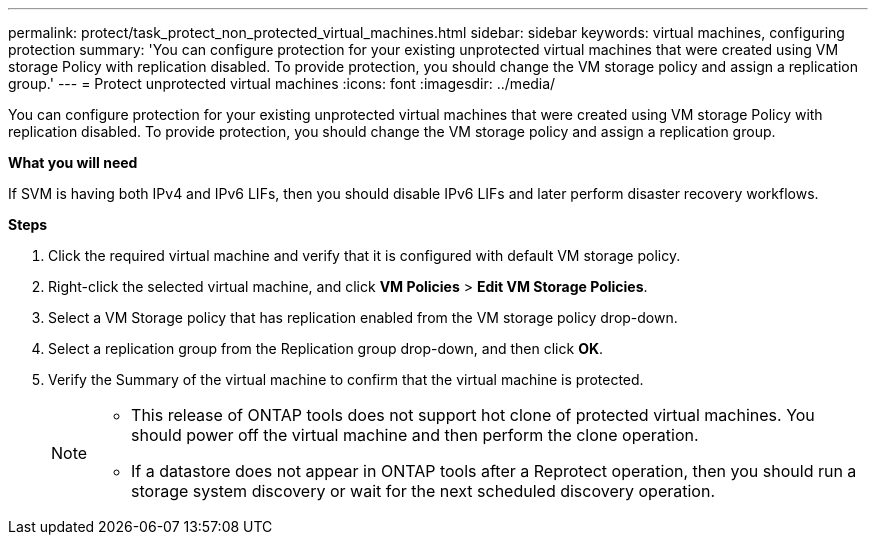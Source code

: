 ---
permalink: protect/task_protect_non_protected_virtual_machines.html
sidebar: sidebar
keywords: virtual machines, configuring protection
summary: 'You can configure protection for your existing unprotected virtual machines that were created using VM storage Policy with replication disabled. To provide protection, you should change the VM storage policy and assign a replication group.'
---
= Protect unprotected virtual machines
:icons: font
:imagesdir: ../media/

[.lead]
You can configure protection for your existing unprotected virtual machines that were created using VM storage Policy with replication disabled. To provide protection, you should change the VM storage policy and assign a replication group.

*What you will need*

If SVM is having both IPv4 and IPv6 LIFs, then you should disable IPv6 LIFs and later perform disaster recovery workflows.

*Steps*

. Click the required virtual machine and verify that it is configured with default VM storage policy.
. Right-click the selected virtual machine, and click *VM Policies* > *Edit VM Storage Policies*.
. Select a VM Storage policy that has replication enabled from the VM storage policy drop-down.
. Select a replication group from the Replication group drop-down, and then click *OK*.
. Verify the Summary of the virtual machine to confirm that the virtual machine is protected.
+
[NOTE]
====
 * This release of ONTAP tools does not support hot clone of protected virtual machines. You should power off the virtual machine and then perform the clone operation.
 * If a datastore does not appear in ONTAP tools after a Reprotect operation, then you should run a storage system discovery or wait for the next scheduled discovery operation.
====
